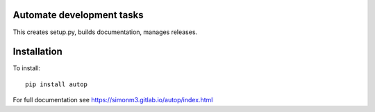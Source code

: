 Automate development tasks
==========================

This creates setup.py, builds documentation, manages releases.

Installation
============

To install::

    pip install autop

For full documentation see https://simonm3.gitlab.io/autop/index.html